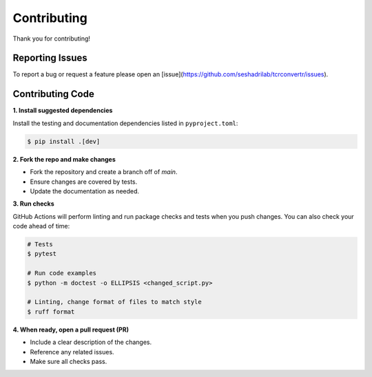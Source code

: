 Contributing
==============

Thank you for contributing!


Reporting Issues
------------------

To report a bug or request a feature please open an 
[issue](https://github.com/seshadrilab/tcrconvertr/issues).


Contributing Code
-------------------

**1. Install suggested dependencies**

Install the testing and documentation dependencies listed in ``pyproject.toml``:

.. code-block:: console

   $ pip install .[dev]

**2. Fork the repo and make changes**

- Fork the repository and create a branch off of `main`.
- Ensure changes are covered by tests.
- Update the documentation as needed.

**3. Run checks**

GitHub Actions will perform linting and run package checks and tests when you 
push changes. You can also check your code ahead of time:

.. code-block:: console

   # Tests
   $ pytest

   # Run code examples
   $ python -m doctest -o ELLIPSIS <changed_script.py>

   # Linting, change format of files to match style
   $ ruff format

**4. When ready, open a pull request (PR)**

- Include a clear description of the changes.
- Reference any related issues.
- Make sure all checks pass.
